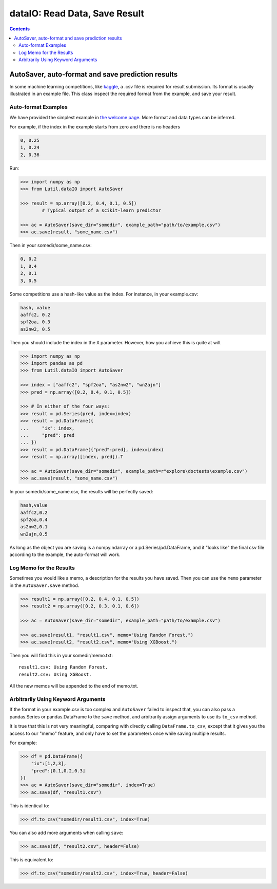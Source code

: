 dataIO: Read Data, Save Result
=============================================

.. contents::

.. py:module:: Lutil.dataIO


AutoSaver, auto-format and save prediction results
""""""""""""""""""""""""""""""""""""""""""""""""""""""""""""""""""""""""""""""""""""

In some machine learning competitions, like `kaggle <https://www.kaggle.com/>`_,
a .csv file is required for result submission.
Its format is usually illustrated in an example file.
This class inspect the required format from the example, and
save your result.

.. py:class:: AutoSaver(save_dir="", example_path=None, **default_kwargs)

    :param str save_dir: Directory where your results will be saved
    :param str example_path: Path to the example .csv file
    :param default_kwargs: Default keyword arguments arbitrarily used for `DataFrame.to_csv()`

.. py:method:: Autosaver.save(self, X, filename, memo=None, **kwargs)

    :param X: The prediction result to be saved
    :type X: pd.DataFrame, pd.Series or np.ndarray
    :param str filename: The filename of the result file
    :param str memo: Optional, the memo logged for this result
    :param kwargs: Other keyword arguments arbitrarily used for `DataFrame.to_csv()`


Auto-format Examples
^^^^^^^^^^^^^^^^^^^^^^^^^^^^^^^^

We have provided the simplest example in
`the welcome page <../index.html#save-prediction-result-according-to-the-given-format>`_.
More format and data types can be inferred.

For example, if the index in the example starts from zero and there is no headers

.. code-block:: text

    0, 0.25
    1, 0.24
    2, 0.36

Run:

.. code-block:: python

    >>> import numpy as np
    >>> from Lutil.dataIO import AutoSaver

    >>> result = np.array([0.2, 0.4, 0.1, 0.5])
            # Typical output of a scikit-learn predictor

    >>> ac = AutoSaver(save_dir="somedir", example_path="path/to/example.csv")
    >>> ac.save(result, "some_name.csv")

Then in your somedir/some_name.csv:

.. code-block:: text

    0, 0.2
    1, 0.4
    2, 0.1
    3, 0.5

Some competitions use a hash-like value as the index. For instance, in your example.csv:

.. code-block:: text

    hash, value
    aaffc2, 0.2
    spf2oa, 0.3
    as2nw2, 0.5

Then you should include the index in the ``X`` parameter.
However, how you achieve this is quite at will.

.. code-block:: python

    >>> import numpy as np
    >>> import pandas as pd
    >>> from Lutil.dataIO import AutoSaver

    >>> index = ["aaffc2", "spf2oa", "as2nw2", "wn2ajn"]
    >>> pred = np.array([0.2, 0.4, 0.1, 0.5])

    >>> # In either of the four ways:
    >>> result = pd.Series(pred, index=index)
    >>> result = pd.DataFrame({
    ...     "ix": index,
    ...     "pred": pred
    ... })
    >>> result = pd.DataFrame({"pred":pred}, index=index)
    >>> result = np.array([index, pred]).T

    >>> ac = AutoSaver(save_dir="somedir", example_path=r"explore\doctests\example.csv")
    >>> ac.save(result, "some_name.csv")

In your somedir/some_name.csv, the results will be perfectly saved:

.. code-block:: text

    hash,value
    aaffc2,0.2
    spf2oa,0.4
    as2nw2,0.1
    wn2ajn,0.5

As long as the object you are saving is a numpy.ndarray or a pd.Series/pd.DataFrame,
and it "looks like" the final csv file according to the example, the auto-format will work.


Log Memo for the Results
^^^^^^^^^^^^^^^^^^^^^^^^^^^^^^^^

Sometimes you would like a memo, a description for the results you have saved.
Then you can use the ``memo`` parameter in the ``AutoSaver.save`` method.


.. code-block:: python

    >>> result1 = np.array([0.2, 0.4, 0.1, 0.5])
    >>> result2 = np.array([0.2, 0.3, 0.1, 0.6])

    >>> ac = AutoSaver(save_dir="somedir", example_path="path/to/example.csv")

    >>> ac.save(result1, "result1.csv", memo="Using Random Forest.")
    >>> ac.save(result2, "result2.csv", memo="Using XGBoost.")

Then you will find this in your somedir/memo.txt::

    result1.csv: Using Random Forest.
    result2.csv: Using XGBoost.

All the new memos will be appended to the end of memo.txt.


Arbitrarily Using Keyword Arguments
^^^^^^^^^^^^^^^^^^^^^^^^^^^^^^^^^^^^^^^^^^

If the format in your example.csv is too complex and ``AutoSaver`` failed to inspect that,
you can also pass a pandas.Series or pandas.DataFrame to the ``save`` method,
and arbitrarily assign arguments to use its ``to_csv`` method.

It is true that this is not very meaningful,
comparing with directly calling ``DataFrame.to_csv``,
except that it gives you the access to our "memo" feature,
and only have to set the parameters once while saving multiple results.

For example:

.. code-block:: python

    >>> df = pd.DataFrame({
        "ix":[1,2,3],
        "pred":[0.1,0.2,0.3]
    })
    >>> ac = AutoSaver(save_dir="somedir", index=True)
    >>> ac.save(df, "result1.csv")

This is identical to:

.. code-block:: python

    >>> df.to_csv("somedir/result1.csv", index=True)

You can also add more arguments when calling ``save``:

.. code-block:: python

    >>> ac.save(df, "result2.csv", header=False)

This is equivalent to:

.. code-block:: python

    >>> df.to_csv("somedir/result2.csv", index=True, header=False)

.. py:class:: DataReader(train_path=None, test_path=None, val_path=None, *, _id="default", read_func=None, **read_kwargs)



